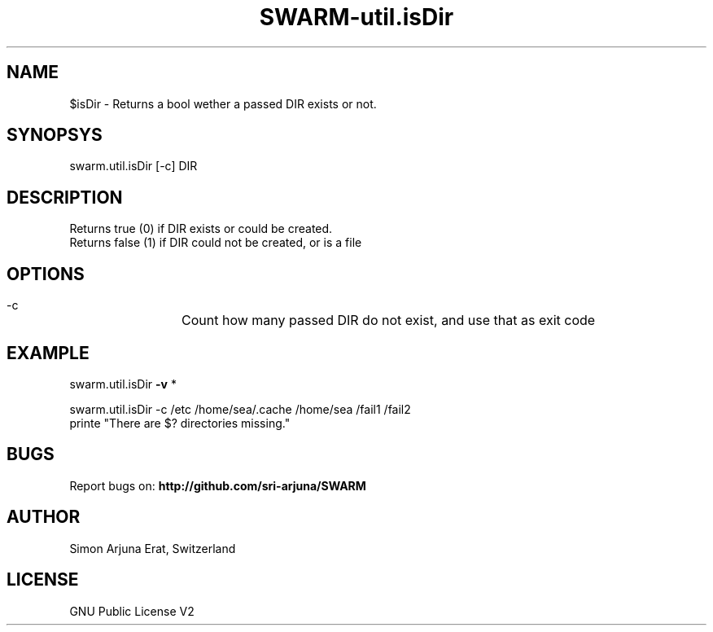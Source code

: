 .TH SWARM-util.isDir 1 "Copyleft 1995-2020" "SWARM 1.0" "SWARM Manual"

.SH NAME
$isDir - Returns a bool wether a passed DIR exists or not.

.SH SYNOPSYS
swarm.util.isDir [-c] DIR

.SH DESCRIPTION
Returns true (0) if DIR exists or could be created.
.RE
Returns false (1) if DIR could not be created, or is a file

.SH OPTIONS
  -c		Count how many passed DIR do not exist, and use that as exit code

.SH EXAMPLE

swarm.util.isDir \fB-v\fP *

swarm.util.isDir -c /etc /home/sea/.cache /home/sea /fail1 /fail2
.RE
printe "There are $? directories missing."

.SH BUGS
Report bugs on: \fBhttp://github.com/sri-arjuna/SWARM\fP

.SH AUTHOR
Simon Arjuna Erat, Switzerland

.SH LICENSE
GNU Public License V2
